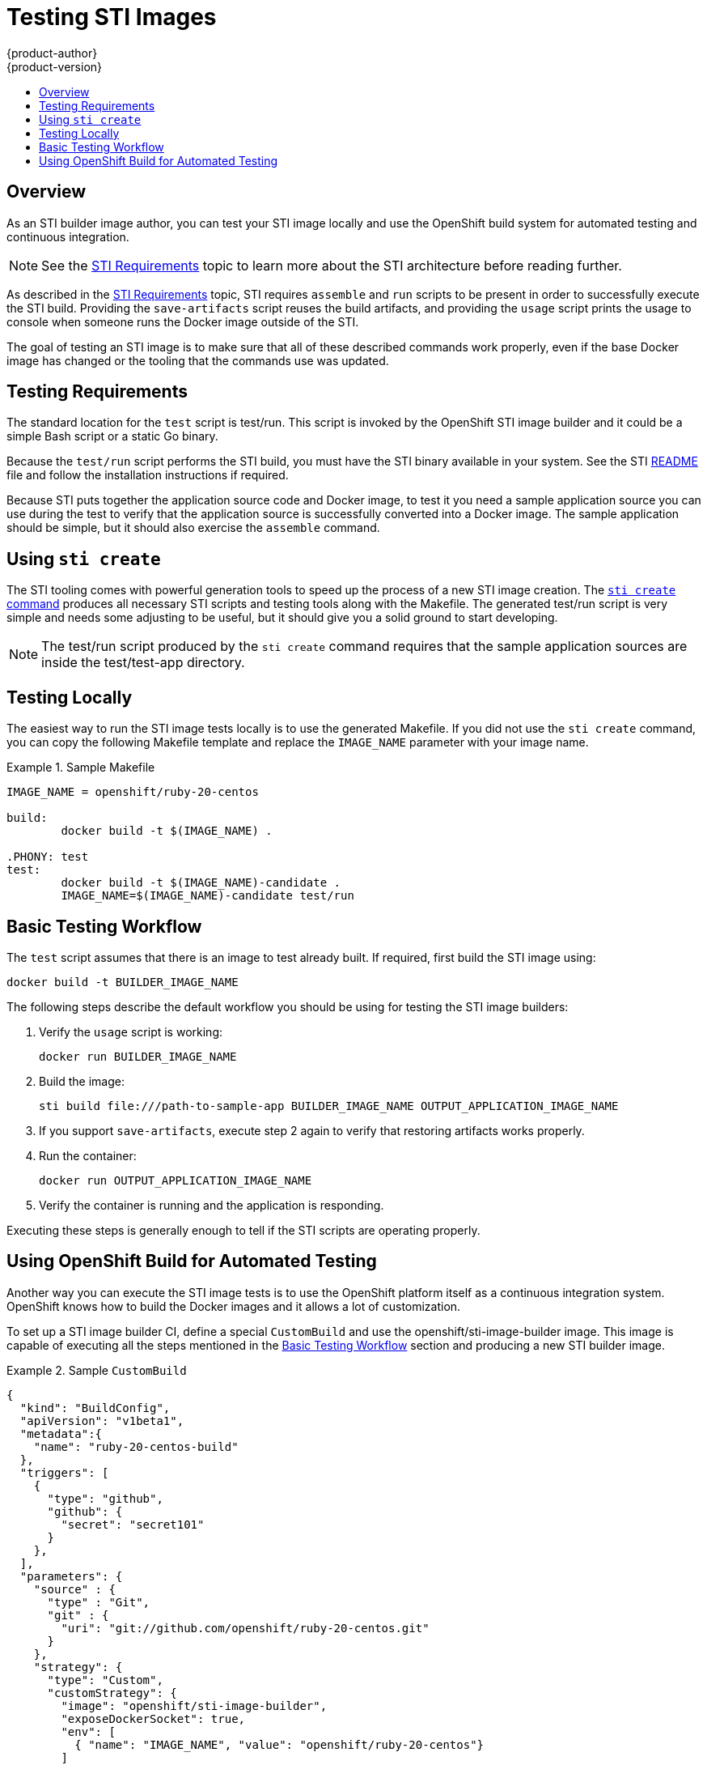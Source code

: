 = Testing STI Images
{product-author}
{product-version}
:data-uri:
:icons:
:experimental:
:toc: macro
:toc-title:

toc::[]

== Overview
As an STI builder image author, you can test your STI image locally and use the OpenShift build system for automated testing and continuous integration.

NOTE: See the link:sti.html[STI Requirements] topic to learn more about the STI architecture before reading further.

As described in the link:sti.html[STI Requirements] topic, STI requires `assemble` and `run` scripts to be present in order to successfully execute the STI build. Providing the `save-artifacts` script reuses the build artifacts, and providing the `usage` script prints the usage to console when someone runs the Docker image outside of the STI.

The goal of testing an STI image is to make sure that all of these described commands work properly, even if the base Docker image has changed or the tooling that the commands use was updated.

== Testing Requirements
The standard location for the `test` script is [filename]#test/run#. This script is invoked by the OpenShift STI image builder and it could be a simple Bash script or a static Go binary.

Because the `test/run` script performs the STI build, you must have the STI binary available in your system. See the STI https://github.com/openshift/source-to-image/blob/master/README.md#installation[README] file and follow the installation instructions if required.

Because STI puts together the application source code and Docker image, to test it you need a sample application source you can use during the test to verify that the application source is successfully converted into a Docker image. The sample application should be simple, but it should also exercise the `assemble` command.

== Using `sti create`
The STI tooling comes with powerful generation tools to speed up the process of a new STI image creation. The https://github.com/openshift/source-to-image/blob/master/docs/cli.md#sti-create[`sti create` command] produces all necessary STI scripts and testing tools along with the [filename]#Makefile#. The generated [filename]#test/run# script is very simple and needs some adjusting to be useful, but it should give you a solid ground to start developing.

NOTE: The [filename]#test/run# script produced by the `sti create` command requires that the sample application sources are inside the [filename]#test/test-app# directory.

== Testing Locally
The easiest way to run the STI image tests locally is to use the generated [filename]#Makefile#. If you did not use the `sti create` command, you can copy the following [filename]#Makefile# template and replace the `IMAGE_NAME` parameter with your image name.

.Sample Makefile
====

----
IMAGE_NAME = openshift/ruby-20-centos

build:
	docker build -t $(IMAGE_NAME) .

.PHONY: test
test:
	docker build -t $(IMAGE_NAME)-candidate .
	IMAGE_NAME=$(IMAGE_NAME)-candidate test/run
----
====

== Basic Testing Workflow
The `test` script assumes that there is an image to test already built. If required, first build the STI image using:

----
docker build -t BUILDER_IMAGE_NAME
----

The following steps describe the default workflow you should be using for testing the STI image builders:

. Verify the `usage` script is working:
+
----
docker run BUILDER_IMAGE_NAME
----
+
. Build the image:
+
----
sti build file:///path-to-sample-app BUILDER_IMAGE_NAME OUTPUT_APPLICATION_IMAGE_NAME
----
+
. If you support `save-artifacts`, execute step 2 again to verify that restoring artifacts works properly.
+
. Run the container:
+
----
docker run OUTPUT_APPLICATION_IMAGE_NAME
----
. Verify the container is running and the application is responding.

Executing these steps is generally enough to tell if the STI scripts are operating properly.

== Using OpenShift Build for Automated Testing
Another way you can execute the STI image tests is to use the OpenShift platform itself as a continuous integration system. OpenShift knows how to build the Docker images and it allows a lot of customization.

To set up a STI image builder CI, define a special `CustomBuild` and use the [sysitem]#openshift/sti-image-builder# image. This image is capable of executing all the steps mentioned in the link:#basic-testing-workflow[Basic Testing Workflow] section and producing a new STI builder image.

.Sample `CustomBuild`
====

----
{
  "kind": "BuildConfig",
  "apiVersion": "v1beta1",
  "metadata":{
    "name": "ruby-20-centos-build"
  },
  "triggers": [
    {
      "type": "github",
      "github": {
        "secret": "secret101"
      }
    },
  ],
  "parameters": {
    "source" : {
      "type" : "Git",
      "git" : {
        "uri": "git://github.com/openshift/ruby-20-centos.git"
      }
    },
    "strategy": {
      "type": "Custom",
      "customStrategy": {
        "image": "openshift/sti-image-builder",
        "exposeDockerSocket": true,
        "env": [
          { "name": "IMAGE_NAME", "value": "openshift/ruby-20-centos"}
        ]
      }
    }
  },
  "labels": {
    "name": "ruby-20-centos-build"
  }
}
----
====

You can use the `osc create` command to create this `BuildConfig`. Once the `BuildConfig` is created, you can start the build using the following command:

----
osc start-build ruby-20-centos-build
----

If you are hosting OpenShift on a public IP address, then the build is triggered every time you push into your STI builder image GitHub repository.

You can also use the `CustomBuild` to trigger a rebuild for your applications based on the STI image you updated. In that case, you must specify the `Output` field in the `parameters` section and define to which Docker registry the image should be pushed after a successful build.
